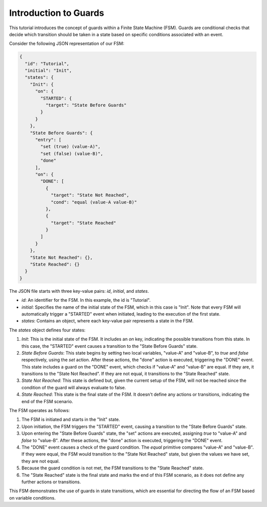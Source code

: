 Introduction to Guards
===============================

This tutorial introduces the concept of guards within a Finite State Machine (FSM). Guards are conditional checks that decide which transition should be taken in a state based on specific conditions associated with an event.

Consider the following JSON representation of our FSM:

.. code-block:: json

   {
     "id": "Tutorial",
     "initial": "Init",
     "states": {
       "Init": {
         "on": {
           "STARTED": {
             "target": "State Before Guards"
           }
         }
       },
       "State Before Guards": {
         "entry": [
           "set (true) (value-A)",
           "set (false) (value-B)",
           "done"
         ],
         "on": {
           "DONE": [
             {
               "target": "State Not Reached",
               "cond": "equal (value-A value-B)"
             },
             {
               "target": "State Reached"
             }
           ]
         }
       },
       "State Not Reached": {},
       "State Reached": {}
     }
   }

The JSON file starts with three key-value pairs: `id`, `initial`, and `states`.

- `id`: An identifier for the FSM. In this example, the id is "Tutorial".
- `initial`: Specifies the name of the initial state of the FSM, which in this case is "Init". Note that every FSM will automatically trigger a "STARTED" event when initiated, leading to the execution of the first state.
- `states`: Contains an object, where each key-value pair represents a state in the FSM.

The `states` object defines four states:

1. `Init`: This is the initial state of the FSM. It includes an `on` key, indicating the possible transitions from this state. In this case, the "STARTED" event causes a transition to the "State Before Guards" state.

2. `State Before Guards`: This state begins by setting two local variables, "value-A" and "value-B", to `true` and `false` respectively, using the `set` action. After these actions, the "done" action is executed, triggering the "DONE" event. This state includes a guard on the "DONE" event, which checks if "value-A" and "value-B" are equal. If they are, it transitions to the "State Not Reached". If they are not equal, it transitions to the "State Reached" state.

3. `State Not Reached`: This state is defined but, given the current setup of the FSM, will not be reached since the condition of the guard will always evaluate to false.

4. `State Reached`: This state is the final state of the FSM. It doesn't define any actions or transitions, indicating the end of the FSM scenario.

The FSM operates as follows:

1. The FSM is initiated and starts in the "Init" state.
2. Upon initiation, the FSM triggers the "STARTED" event, causing a transition to the "State Before Guards" state.
3. Upon entering the "State Before Guards" state, the "set" actions are executed, assigning `true` to "value-A" and `false` to "value-B". After these actions, the "done" action is executed, triggering the "DONE" event.
4. The "DONE" event causes a check of the guard condition. The `equal` primitive compares "value-A" and "value-B". If they were equal, the FSM would transition to the "State Not Reached" state, but given the values we have set, they are not equal.
5. Because the guard condition is not met, the FSM transitions to the "State Reached" state.
6. The "State Reached" state is the final state and marks the end of this FSM scenario, as it does not define any further actions or transitions.

This FSM demonstrates the use of guards in state transitions, which are essential for directing the flow of an FSM based on variable conditions.
